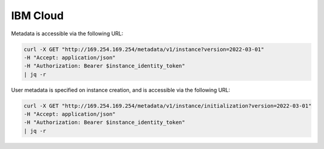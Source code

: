 .. _datasource_ibmcloud:

IBM Cloud
*********

Metadata is accessible via the following URL:

.. code-block:: sh

    curl -X GET "http://169.254.169.254/metadata/v1/instance?version=2022-03-01"    
    -H "Accept: application/json"    
    -H "Authorization: Bearer $instance_identity_token"    
    | jq -r

User metadata is specified on instance creation, and is accessible via the following URL:

.. code-block:: sh

    curl -X GET "http://169.254.169.254/metadata/v1/instance/initialization?version=2022-03-01"    
    -H "Accept: application/json"    
    -H "Authorization: Bearer $instance_identity_token"    
    | jq -r

